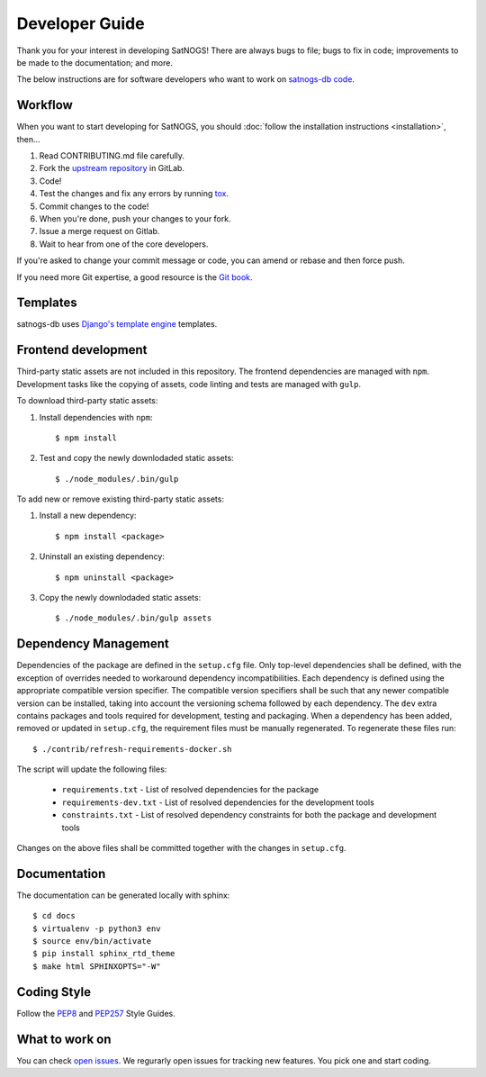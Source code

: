 Developer Guide
===============

Thank you for your interest in developing SatNOGS!
There are always bugs to file; bugs to fix in code; improvements to be made to the documentation; and more.

The below instructions are for software developers who want to work on `satnogs-db code <http://gitlab.com/librespacefoundation/satnogs/satnogs-db>`_.


Workflow
--------

When you want to start developing for SatNOGS, you should :doc:`follow the installation instructions <installation>`, then...

#. Read CONTRIBUTING.md file carefully.

#. Fork the `upstream repository <https://gitlab.com/librespacefoundation/satnogs/satnogs-db/forks/new>`_ in GitLab.

#. Code!

#. Test the changes and fix any errors by running `tox <https://tox.readthedocs.io/en/latest/>`_.

#. Commit changes to the code!

#. When you're done, push your changes to your fork.

#. Issue a merge request on Gitlab.

#. Wait to hear from one of the core developers.

If you're asked to change your commit message or code, you can amend or rebase and then force push.

If you need more Git expertise, a good resource is the `Git book <http://git-scm.com/book>`_.


Templates
---------

satnogs-db uses `Django's template engine <https://docs.djangoproject.com/en/dev/topics/templates/>`_ templates.


Frontend development
--------------------

Third-party static assets are not included in this repository.
The frontend dependencies are managed with ``npm``.
Development tasks like the copying of assets, code linting and tests are managed with ``gulp``.

To download third-party static assets:

#. Install dependencies with ``npm``::

     $ npm install

#. Test and copy the newly downlodaded static assets::

     $ ./node_modules/.bin/gulp

To add new or remove existing third-party static assets:

#. Install a new dependency::

     $ npm install <package>

#. Uninstall an existing dependency::

     $ npm uninstall <package>

#. Copy the newly downlodaded static assets::

     $ ./node_modules/.bin/gulp assets


Dependency Management
---------------------

Dependencies of the package are defined in the ``setup.cfg`` file.
Only top-level dependencies shall be defined, with the exception of overrides needed to workaround dependency incompatibilities.
Each dependency is defined using the appropriate compatible version specifier.
The compatible version specifiers shall be such that any newer compatible version can be installed, taking into account the versioning schema followed by each dependency.
The ``dev`` extra contains packages and tools required for development, testing and packaging.
When a dependency has been added, removed or updated in ``setup.cfg``, the requirement files must be manually regenerated.
To regenerate these files run::

  $ ./contrib/refresh-requirements-docker.sh

The script will update the following files:

  * ``requirements.txt`` - List of resolved dependencies for the package
  * ``requirements-dev.txt`` - List of resolved dependencies for the development tools
  * ``constraints.txt`` - List of resolved dependency constraints for both the package and development tools

Changes on the above files shall be committed together with the changes in ``setup.cfg``.


Documentation
-------------

The documentation can be generated locally with sphinx::

     $ cd docs
     $ virtualenv -p python3 env
     $ source env/bin/activate
     $ pip install sphinx_rtd_theme
     $ make html SPHINXOPTS="-W"


Coding Style
------------

Follow the `PEP8 <http://www.python.org/dev/peps/pep-0008/>`_ and `PEP257 <http://www.python.org/dev/peps/pep-0257/#multi-line-docstrings>`_ Style Guides.


What to work on
---------------
You can check `open issues <https://gitlab.com/librespacefoundation/satnogs/satnogs-db/issues>`_.
We regurarly open issues for tracking new features. You pick one and start coding.
